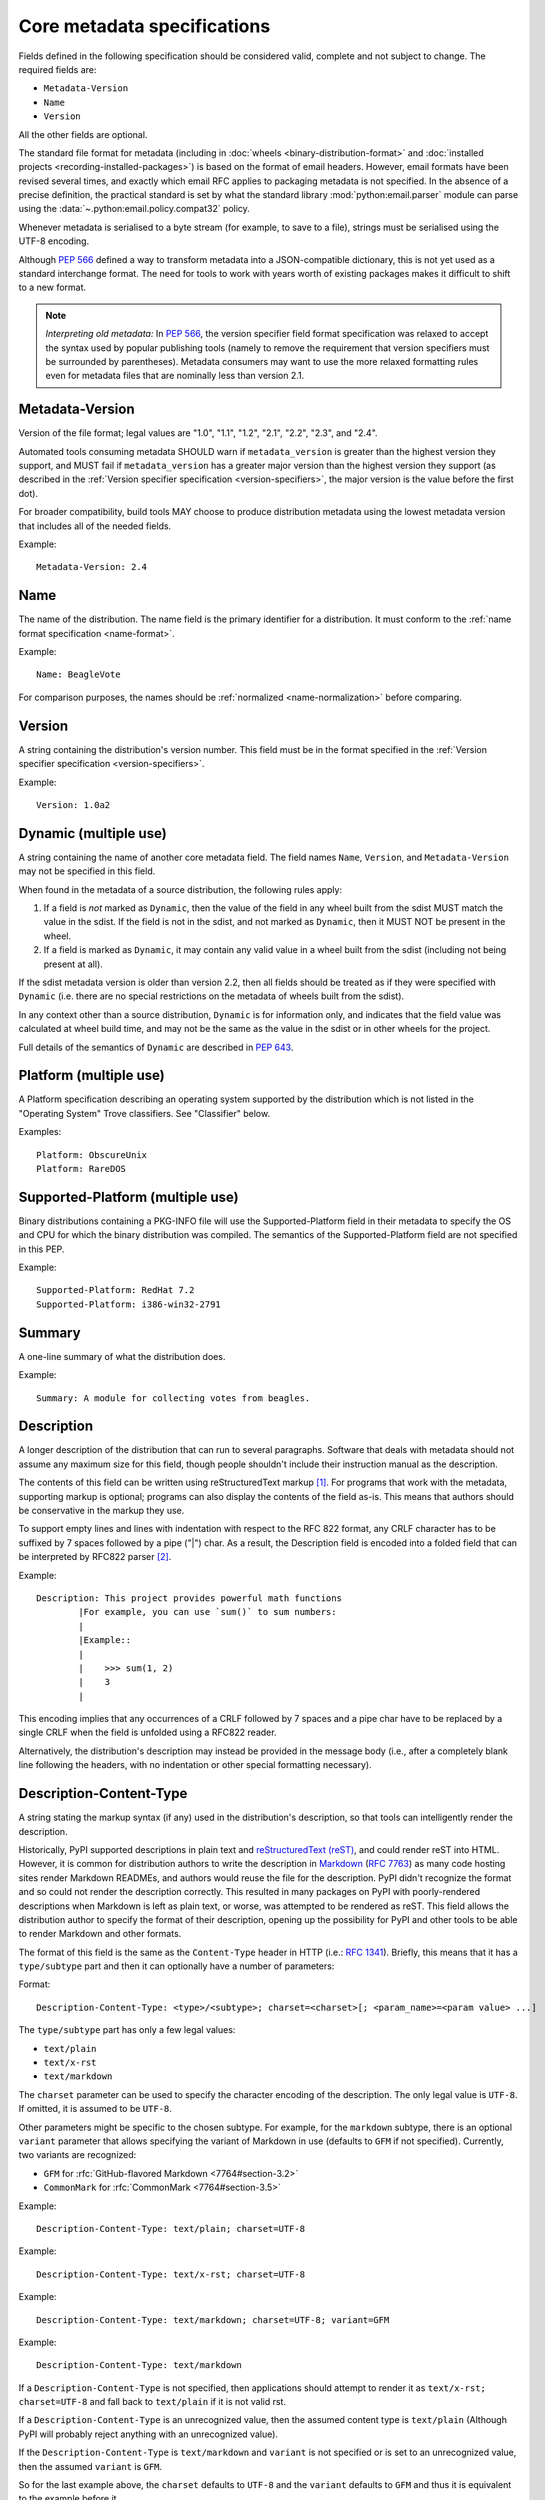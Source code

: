 .. highlight:: text

.. _`core-metadata`:

============================
Core metadata specifications
============================

Fields defined in the following specification should be considered valid,
complete and not subject to change. The required fields are:

- ``Metadata-Version``
- ``Name``
- ``Version``

All the other fields are optional.

The standard file format for metadata (including in :doc:`wheels
<binary-distribution-format>` and :doc:`installed projects
<recording-installed-packages>`) is based on the format of email headers.
However, email formats have been revised several times, and exactly which email
RFC applies to packaging metadata is not specified. In the absence of a precise
definition, the practical standard is set by what the standard library
:mod:`python:email.parser` module can parse using the
:data:`~.python:email.policy.compat32` policy.

Whenever metadata is serialised to a byte stream (for example, to save
to a file), strings must be serialised using the UTF-8 encoding.

Although :pep:`566` defined a way to transform metadata into a JSON-compatible
dictionary, this is not yet used as a standard interchange format. The need for
tools to work with years worth of existing packages makes it difficult to shift
to a new format.

.. note:: *Interpreting old metadata:* In :pep:`566`, the version specifier
   field format specification was relaxed to accept the syntax used by popular
   publishing tools (namely to remove the requirement that version specifiers
   must be surrounded by parentheses). Metadata consumers may want to use the
   more relaxed formatting rules even for metadata files that are nominally
   less than version 2.1.


.. _core-metadata-metadata-version:

Metadata-Version
================

.. versionadded:: 1.0

Version of the file format; legal values are "1.0", "1.1", "1.2", "2.1",
"2.2", "2.3", and "2.4".

Automated tools consuming metadata SHOULD warn if ``metadata_version`` is
greater than the highest version they support, and MUST fail if
``metadata_version`` has a greater major version than the highest
version they support (as described in the
:ref:`Version specifier specification <version-specifiers>`,
the major version is the value before the first dot).

For broader compatibility, build tools MAY choose to produce
distribution metadata using the lowest metadata version that includes
all of the needed fields.

Example::

    Metadata-Version: 2.4


.. _core-metadata-name:

Name
====

.. versionadded:: 1.0
.. versionchanged:: 2.1
   Added restrictions on format from the :ref:`name format <name-format>`.

The name of the distribution. The name field is the primary identifier for a
distribution. It must conform to the :ref:`name format specification
<name-format>`.

Example::

    Name: BeagleVote

For comparison purposes, the names should be :ref:`normalized <name-normalization>` before comparing.

.. _core-metadata-version:

Version
=======

.. versionadded:: 1.0

A string containing the distribution's version number.  This
field  must be in the format specified in the
:ref:`Version specifier specification <version-specifiers>`.

Example::

    Version: 1.0a2


.. _core-metadata-dynamic:

Dynamic (multiple use)
======================

.. versionadded:: 2.2

A string containing the name of another core metadata field. The field
names ``Name``, ``Version``, and ``Metadata-Version`` may not be specified
in this field.

When found in the metadata of a source distribution, the following
rules apply:

1. If a field is *not* marked as ``Dynamic``, then the value of the field
   in any wheel built from the sdist MUST match the value in the sdist.
   If the field is not in the sdist, and not marked as ``Dynamic``, then
   it MUST NOT be present in the wheel.
2. If a field is marked as ``Dynamic``, it may contain any valid value in
   a wheel built from the sdist (including not being present at all).

If the sdist metadata version is older than version 2.2, then all fields should
be treated as if they were specified with ``Dynamic`` (i.e. there are no special
restrictions on the metadata of wheels built from the sdist).

In any context other than a source distribution, ``Dynamic`` is for information
only, and indicates that the field value was calculated at wheel build time,
and may not be the same as the value in the sdist or in other wheels for the
project.

Full details of the semantics of ``Dynamic`` are described in :pep:`643`.

.. _core-metadata-platform:

Platform (multiple use)
=======================

.. versionadded:: 1.0

A Platform specification describing an operating system supported by
the distribution which is not listed in the "Operating System" Trove classifiers.
See "Classifier" below.

Examples::

    Platform: ObscureUnix
    Platform: RareDOS

.. _core-metadata-supported-platform:

Supported-Platform (multiple use)
=================================

.. versionadded:: 1.1

Binary distributions containing a PKG-INFO file will use the
Supported-Platform field in their metadata to specify the OS and
CPU for which the binary distribution was compiled.  The semantics of
the Supported-Platform field are not specified in this PEP.

Example::

    Supported-Platform: RedHat 7.2
    Supported-Platform: i386-win32-2791


.. _core-metadata-summary:

Summary
=======

.. versionadded:: 1.0

A one-line summary of what the distribution does.

Example::

    Summary: A module for collecting votes from beagles.

.. Some of these headings used to have a suffix "(optional)". This became part
   of links (...#description-optional). We have changed the headings (required
   fields are now listed at the start of the specification), but added explicit
   link targets like this one, so that links to the individual sections are not
   broken.


.. _description-optional:
.. _core-metadata-description:

Description
===========

.. versionadded:: 1.0
.. versionchanged:: 2.1
   This field may be specified in the message body instead.

A longer description of the distribution that can run to several
paragraphs.  Software that deals with metadata should not assume
any maximum size for this field, though people shouldn't include
their instruction manual as the description.

The contents of this field can be written using reStructuredText
markup [1]_.  For programs that work with the metadata, supporting
markup is optional; programs can also display the contents of the
field as-is.  This means that authors should be conservative in
the markup they use.

To support empty lines and lines with indentation with respect to
the RFC 822 format, any CRLF character has to be suffixed by 7 spaces
followed by a pipe ("|") char. As a result, the Description field is
encoded into a folded field that can be interpreted by RFC822
parser [2]_.

Example::

    Description: This project provides powerful math functions
            |For example, you can use `sum()` to sum numbers:
            |
            |Example::
            |
            |    >>> sum(1, 2)
            |    3
            |

This encoding implies that any occurrences of a CRLF followed by 7 spaces
and a pipe char have to be replaced by a single CRLF when the field is unfolded
using a RFC822 reader.

Alternatively, the distribution's description may instead be provided in the
message body (i.e., after a completely blank line following the headers, with
no indentation or other special formatting necessary).


.. _description-content-type-optional:
.. _core-metadata-description-content-type:

Description-Content-Type
========================

.. versionadded:: 2.1

A string stating the markup syntax (if any) used in the distribution's
description, so that tools can intelligently render the description.

Historically, PyPI supported descriptions in plain text and `reStructuredText
(reST) <https://docutils.sourceforge.io/docs/ref/rst/restructuredtext.html>`_,
and could render reST into HTML. However, it is common for distribution
authors to write the description in `Markdown
<https://daringfireball.net/projects/markdown/>`_ (:rfc:`7763`) as many code hosting sites render
Markdown READMEs, and authors would reuse the file for the description. PyPI
didn't recognize the format and so could not render the description correctly.
This resulted in many packages on PyPI with poorly-rendered descriptions when
Markdown is left as plain text, or worse, was attempted to be rendered as reST.
This field allows the distribution author to specify the format of their
description, opening up the possibility for PyPI and other tools to be able to
render Markdown and other formats.

The format of this field is the same as the ``Content-Type`` header in HTTP
(i.e.:
`RFC 1341 <https://www.w3.org/Protocols/rfc1341/4_Content-Type.html>`_).
Briefly, this means that it has a ``type/subtype`` part and then it can
optionally have a number of parameters:

Format::

    Description-Content-Type: <type>/<subtype>; charset=<charset>[; <param_name>=<param value> ...]

The ``type/subtype`` part has only a few legal values:

- ``text/plain``
- ``text/x-rst``
- ``text/markdown``

The ``charset`` parameter can be used to specify the character encoding of
the description. The only legal value is ``UTF-8``. If omitted, it is assumed to
be ``UTF-8``.

Other parameters might be specific to the chosen subtype. For example, for the
``markdown`` subtype, there is an optional ``variant`` parameter that allows
specifying the variant of Markdown in use (defaults to ``GFM`` if not
specified). Currently, two variants are recognized:

- ``GFM`` for :rfc:`GitHub-flavored Markdown <7764#section-3.2>`
- ``CommonMark`` for :rfc:`CommonMark <7764#section-3.5>`

Example::

    Description-Content-Type: text/plain; charset=UTF-8

Example::

    Description-Content-Type: text/x-rst; charset=UTF-8

Example::

    Description-Content-Type: text/markdown; charset=UTF-8; variant=GFM

Example::

    Description-Content-Type: text/markdown

If a ``Description-Content-Type`` is not specified, then applications should
attempt to render it as ``text/x-rst; charset=UTF-8`` and fall back to
``text/plain`` if it is not valid rst.

If a ``Description-Content-Type`` is an unrecognized value, then the assumed
content type is ``text/plain`` (Although PyPI will probably reject anything
with an unrecognized value).

If the ``Description-Content-Type`` is ``text/markdown`` and ``variant`` is not
specified or is set to an unrecognized value, then the assumed ``variant`` is
``GFM``.

So for the last example above, the ``charset`` defaults to ``UTF-8`` and the
``variant`` defaults to ``GFM`` and thus it is equivalent to the example
before it.


.. _keywords-optional:
.. _core-metadata-keywords:

Keywords
========

.. versionadded:: 1.0

A list of additional keywords, separated by commas, to be used to assist
searching for the distribution in a larger catalog.

Example::

    Keywords: dog,puppy,voting,election

.. note::

   The specification previously showed keywords separated by spaces,
   but distutils and setuptools implemented it with commas.
   These tools have been very widely used for many years, so it was
   easier to update the specification to match the de facto standard.

.. _author-optional:
.. _core-metadata-author:

Author
======

.. versionadded:: 1.0

A string containing the author's name at a minimum; additional
contact information may be provided.

Example::

    Author: C. Schultz, Universal Features Syndicate,
            Los Angeles, CA <cschultz@peanuts.example.com>


.. _author-email-optional:
.. _core-metadata-author-email:

Author-email
============

.. versionadded:: 1.0

A string containing the author's e-mail address.  It can contain
a name and e-mail address in the legal forms for a RFC-822
``From:`` header.

Example::

    Author-email: "C. Schultz" <cschultz@example.com>

Per RFC-822, this field may contain multiple comma-separated e-mail
addresses::

    Author-email: cschultz@example.com, snoopy@peanuts.com


.. _maintainer-optional:
.. _core-metadata-maintainer:

Maintainer
==========

.. versionadded:: 1.2

A string containing the maintainer's name at a minimum; additional
contact information may be provided.

Note that this field is intended for use when a project is being
maintained by someone other than the original author:  it should be
omitted if it is identical to ``Author``.

Example::

    Maintainer: C. Schultz, Universal Features Syndicate,
            Los Angeles, CA <cschultz@peanuts.example.com>


.. _maintainer-email-optional:
.. _core-metadata-maintainer-email:

Maintainer-email
================

.. versionadded:: 1.2

A string containing the maintainer's e-mail address.  It can contain
a name and e-mail address in the legal forms for a RFC-822
``From:`` header.

Note that this field is intended for use when a project is being
maintained by someone other than the original author:  it should be
omitted if it is identical to ``Author-email``.

Example::

    Maintainer-email: "C. Schultz" <cschultz@example.com>

Per RFC-822, this field may contain multiple comma-separated e-mail
addresses::

    Maintainer-email: cschultz@example.com, snoopy@peanuts.com


.. _license-optional:
.. _core-metadata-license:

License
=======

.. versionadded:: 1.0
.. deprecated:: 2.4
   in favour of ``License-Expression``.

.. warning::
    As of Metadata 2.4, ``License`` and ``License-Expression`` are mutually
    exclusive. If both are specified, tools which parse metadata will disregard
    ``License`` and PyPI will reject uploads.
    See `PEP 639 <https://peps.python.org/pep-0639/#deprecate-license-field>`__.

Text indicating the license covering the distribution where the license
is not a selection from the "License" Trove classifiers. See
:ref:`"Classifier" <metadata-classifier>` below.
This field may also be used to specify a
particular version of a license which is named via the ``Classifier``
field, or to indicate a variation or exception to such a license.

Examples::

    License: This software may only be obtained by sending the
            author a postcard, and then the user promises not
            to redistribute it.

    License: GPL version 3, excluding DRM provisions


.. _license-expression-optional:
.. _core-metadata-license-expression:

License-Expression
==================

.. versionadded:: 2.4

Text string that is a valid SPDX
`license expression <https://peps.python.org/pep-0639/#term-license-expression>`__
as `defined in PEP 639 <https://peps.python.org/pep-0639/#spdx>`__.

Examples::

    License-Expression: MIT
    License-Expression: BSD-3-Clause
    License-Expression: MIT AND (Apache-2.0 OR BSD-2-Clause)
    License-Expression: MIT OR GPL-2.0-or-later OR (FSFUL AND BSD-2-Clause)
    License-Expression: GPL-3.0-only WITH Classpath-Exception-2.0 OR BSD-3-Clause
    License-Expression: LicenseRef-Special-License OR CC0-1.0 OR Unlicense
    License-Expression: LicenseRef-Proprietary


.. _license-file-optional:
.. _core-metadata-license-file:

License-File (multiple use)
===========================

.. versionadded:: 2.4

Each entry is a string representation of the path of a license-related file.
The path is located within the project source tree, relative to the project
root directory. For details see :pep:`639`.

Examples::

    License-File: LICENSE
    License-File: AUTHORS
    License-File: LICENSE.txt
    License-File: licenses/LICENSE.MIT
    License-File: licenses/LICENSE.CC0


.. _metadata-classifier:
.. _core-metadata-classifier:

Classifier (multiple use)
=========================

.. versionadded:: 1.1

Each entry is a string giving a single classification value
for the distribution.  Classifiers are described in :pep:`301`,
and the Python Package Index publishes a dynamic list of
`currently defined classifiers <https://pypi.org/classifiers/>`__.

.. note::
    The use of ``License ::`` classifiers  is deprecated as of Metadata 2.4,
    use ``License-Expression`` instead. See
    `PEP 639 <https://peps.python.org/pep-0639/#deprecate-license-classifiers>`_.

This field may be followed by an environment marker after a semicolon.

Examples::

    Classifier: Development Status :: 4 - Beta
    Classifier: Environment :: Console (Text Based)


.. _core-metadata-requires-dist:

Requires-Dist (multiple use)
============================

.. versionadded:: 1.2
.. versionchanged:: 2.1
   The field format specification was relaxed to accept the syntax used by
   popular publishing tools.

Each entry contains a string naming some other distutils
project required by this distribution.

The format of a requirement string contains from one to four parts:

* A project name, in the same format as the ``Name:`` field.
  The only mandatory part.
* A comma-separated list of 'extra' names. These are defined by
  the required project, referring to specific features which may
  need extra dependencies. The names MUST conform to the restrictions
  specified by the ``Provides-Extra:`` field.
* A version specifier. Tools parsing the format should accept optional
  parentheses around this, but tools generating it should not use
  parentheses.
* An environment marker after a semicolon. This means that the
  requirement is only needed in the specified conditions.

See :pep:`508` for full details of the allowed format.

The project names should correspond to names as found
on the `Python Package Index`_.

Version specifiers must follow the rules described in
:doc:`version-specifiers`.

Examples::

    Requires-Dist: pkginfo
    Requires-Dist: PasteDeploy
    Requires-Dist: zope.interface (>3.5.0)
    Requires-Dist: pywin32 >1.0; sys_platform == 'win32'


.. _core-metadata-requires-python:

Requires-Python
===============

.. versionadded:: 1.2

This field specifies the Python version(s) that the distribution is
compatible with. Installation tools may look at this when
picking which version of a project to install.

The value must be in the format specified in :doc:`version-specifiers`.

For example, if a distribution uses :ref:`f-strings <whatsnew36-pep498>`
then it may prevent installation on Python < 3.6 by specifying::

    Requires-Python: >=3.6

This field cannot be followed by an environment marker.

.. _core-metadata-requires-external:

Requires-External (multiple use)
================================

.. versionadded:: 1.2
.. versionchanged:: 2.1
   The field format specification was relaxed to accept the syntax used by
   popular publishing tools.

Each entry contains a string describing some dependency in the
system that the distribution is to be used.  This field is intended to
serve as a hint to downstream project maintainers, and has no
semantics which are meaningful to the ``distutils`` distribution.

The format of a requirement string is a name of an external
dependency, optionally followed by a version declaration within
parentheses.

This field may be followed by an environment marker after a semicolon.

Because they refer to non-Python software releases, version numbers
for this field are **not** required to conform to the format
specified in the :ref:`Version specifier specification <version-specifiers>`:
they should correspond to the version scheme used by the external dependency.

Notice that there is no particular rule on the strings to be used.

Examples::

    Requires-External: C
    Requires-External: libpng (>=1.5)
    Requires-External: make; sys_platform != "win32"


.. _core-metadata-project-url:

Project-URL (multiple-use)
==========================

.. versionadded:: 1.2

A string containing a browsable URL for the project and a label for it,
separated by a comma.

Example::

    Project-URL: Bug Tracker, http://bitbucket.org/tarek/distribute/issues/

The label is free text limited to 32 characters.

Starting with :pep:`753`, project metadata consumers (such as the Python
Package Index) can use a standard normalization process to discover "well-known"
labels, which can then be given special presentations when being rendered
for human consumption. See :ref:`well-known-project-urls`.

.. _metadata_provides_extra:
.. _core-metadata-provides-extra:
.. _provides-extra-optional-multiple-use:

Provides-Extra (multiple use)
=============================

.. versionadded:: 2.1
.. versionchanged:: 2.3
   :pep:`685` restricted valid values to be unambiguous (i.e. no normalization
   required). For older metadata versions, value restrictions were brought into
   line with ``Name:`` and normalization rules were introduced.

A string containing the name of an optional feature. A valid name consists only
of lowercase ASCII letters, ASCII numbers, and hyphen. It must start and end
with a letter or number. Hyphens cannot be followed by another hyphen. Names are
limited to those which match the following regex (which guarantees unambiguity)::

    ^[a-z0-9]+(-[a-z0-9]+)*$


The specified name may be used to make a dependency conditional on whether the
optional feature has been requested.

Example::

    Provides-Extra: pdf
    Requires-Dist: reportlab; extra == 'pdf'

A second distribution requires an optional dependency by placing it
inside square brackets, and can request multiple features by separating
them with a comma (,). The requirements are evaluated for each requested
feature and added to the set of requirements for the distribution.

Example::

    Requires-Dist: beaglevote[pdf]
    Requires-Dist: libexample[test, doc]

Two feature names ``test`` and ``doc`` are reserved to mark dependencies that
are needed for running automated tests and generating documentation,
respectively.

It is legal to specify ``Provides-Extra:`` without referencing it in any
``Requires-Dist:``.

When writing data for older metadata versions, names MUST be normalized
following the same rules used for the ``Name:`` field when performing
comparisons. Tools writing metadata MUST raise an error if two
``Provides-Extra:`` entries would clash after being normalized.

When reading data for older metadata versions, tools SHOULD warn when values
for this field would be invalid under newer metadata versions. If a value would
be invalid following the rules for ``Name:`` in any core metadata version, the
user SHOULD be warned and the value ignored to avoid ambiguity. Tools MAY choose
to raise an error when reading an invalid name for older metadata versions.


Rarely Used Fields
==================

The fields in this section are currently rarely used, as their design
was inspired by comparable mechanisms in Linux package management systems,
and it isn't at all clear how tools should interpret them in the context
of an open index server such as `PyPI <https://pypi.org>`__.

As a result, popular installation tools ignore them completely, which in
turn means there is little incentive for package publishers to set them
appropriately. However, they're retained in the metadata specification,
as they're still potentially useful for informational purposes, and can
also be used for their originally intended purpose in combination with
a curated package repository.

.. _core-metadata-provides-dist:

Provides-Dist (multiple use)
----------------------------

.. versionadded:: 1.2
.. versionchanged:: 2.1
   The field format specification was relaxed to accept the syntax used by
   popular publishing tools.

Each entry contains a string naming a Distutils project which
is contained within this distribution.  This field *must* include
the project identified in the ``Name`` field, followed by the
version : Name (Version).

A distribution may provide additional names, e.g. to indicate that
multiple projects have been bundled together.  For instance, source
distributions of the ``ZODB`` project have historically included
the ``transaction`` project, which is now available as a separate
distribution.  Installing such a source distribution satisfies
requirements for both ``ZODB`` and ``transaction``.

A distribution may also provide a "virtual" project name, which does
not correspond to any separately-distributed project:  such a name
might be used to indicate an abstract capability which could be supplied
by one of multiple projects.  E.g., multiple projects might supply
RDBMS bindings for use by a given ORM:  each project might declare
that it provides ``ORM-bindings``, allowing other projects to depend
only on having at most one of them installed.

A version declaration may be supplied and must follow the rules described
in :doc:`version-specifiers`. The distribution's version number will be implied
if none is specified.

This field may be followed by an environment marker after a semicolon.

Examples::

    Provides-Dist: OtherProject
    Provides-Dist: AnotherProject==3.4
    Provides-Dist: virtual_package; python_version >= "3.4"

.. _core-metadata-obsoletes-dist:

Obsoletes-Dist (multiple use)
-----------------------------

.. versionadded:: 1.2
.. versionchanged:: 2.1
   The field format specification was relaxed to accept the syntax used by
   popular publishing tools.

Each entry contains a string describing a distutils project's distribution
which this distribution renders obsolete, meaning that the two projects
should not be installed at the same time.

Version declarations can be supplied.  Version numbers must be in the
format specified in :doc:`version-specifiers`.

This field may be followed by an environment marker after a semicolon.

The most common use of this field will be in case a project name
changes, e.g. Gorgon 2.3 gets subsumed into Torqued Python 1.0.
When you install Torqued Python, the Gorgon distribution should be
removed.

Examples::

    Obsoletes-Dist: Gorgon
    Obsoletes-Dist: OtherProject (<3.0)
    Obsoletes-Dist: Foo; os_name == "posix"


Deprecated Fields
=================

.. _home-page-optional:
.. _core-metadata-home-page:

Deprecated fields are valid metadata fields for any metadata version. Tools
MUST attempt to convert deprecated fields to non-deprecated fields when
appropriate. Tools SHOULD warn users when deprecated fields are used.

Home-page
---------

.. versionadded:: 1.0

.. deprecated:: 1.2

    Per :pep:`753`, use :ref:`core-metadata-project-url` instead.

A string containing the URL for the distribution's home page.

Example::

    Home-page: http://www.example.com/~cschultz/bvote/

.. _core-metadata-download-url:

Download-URL
------------

.. versionadded:: 1.1

.. deprecated:: 1.2

    Per :pep:`753`, use :ref:`core-metadata-project-url` instead.

A string containing the URL from which this version of the distribution
can be downloaded.  (This means that the URL can't be something like
"``.../BeagleVote-latest.tgz``", but instead must be
"``.../BeagleVote-0.45.tgz``".)

Requires
--------

.. versionadded:: 1.1
.. deprecated:: 1.2
   in favour of ``Requires-Dist``

Each entry contains a string describing some other module or package required
by this package.

The format of a requirement string is identical to that of a module or package
name usable with the ``import`` statement, optionally followed by a version
declaration within parentheses.

A version declaration is a series of conditional operators and version numbers,
separated by commas. Conditional operators must be one of "<", ">"', "<=",
">=", "==", and "!=". Version numbers must be in the format accepted by the
``distutils.version.StrictVersion`` class: two or three dot-separated numeric
components, with an optional "pre-release" tag on the end consisting of the
letter 'a' or 'b' followed by a number. Example version numbers are "1.0",
"2.3a2", "1.3.99",

Any number of conditional operators can be specified, e.g. the string ">1.0,
!=1.3.4, <2.0" is a legal version declaration.

All of the following are possible requirement strings: "rfc822", "zlib
(>=1.1.4)", "zope".

There’s no canonical list of what strings should be used; the Python community
is left to choose its own standards.

Examples::

    Requires: re
    Requires: sys
    Requires: zlib
    Requires: xml.parsers.expat (>1.0)
    Requires: psycopg


Provides
--------

.. versionadded:: 1.1
.. deprecated:: 1.2
   in favour of ``Provides-Dist``

Each entry contains a string describing a package or module that will be
provided by this package once it is installed. These strings should match the
ones used in Requirements fields. A version declaration may be supplied
(without a comparison operator); the package’s version number will be implied
if none is specified.

Examples::

    Provides: xml
    Provides: xml.utils
    Provides: xml.utils.iso8601
    Provides: xml.dom
    Provides: xmltools (1.3)


Obsoletes
---------

.. versionadded:: 1.1
.. deprecated:: 1.2
   in favour of ``Obsoletes-Dist``

Each entry contains a string describing a package or module that this package
renders obsolete, meaning that the two packages should not be installed at the
same time. Version declarations can be supplied.

The most common use of this field will be in case a package name changes, e.g.
Gorgon 2.3 gets subsumed into Torqued Python 1.0. When you install Torqued
Python, the Gorgon package should be removed.

Example::

    Obsoletes: Gorgon


History
=======

- March 2001: Core metadata 1.0 was approved through :pep:`241`.
- April 2003: Core metadata 1.1 was approved through :pep:`314`:
- February 2010: Core metadata 1.2 was approved through :pep:`345`.
- February 2018: Core metadata 2.1 was approved through :pep:`566`.

  - Added ``Description-Content-Type`` and ``Provides-Extra``.
  - Added canonical method for transforming metadata to JSON.
  - Restricted the grammar of the ``Name`` field.

- October 2020: Core metadata 2.2 was approved through :pep:`643`.

  - Added the ``Dynamic`` field.

- March 2022: Core metadata 2.3 was approved through :pep:`685`.

  - Restricted extra names to be normalized.

- August 2024: Core metadata 2.4 was approved through :pep:`639`.

  - Added the ``License-Expression`` field.
  - Added the ``License-File`` field.

----

.. [1] reStructuredText markup:
   https://docutils.sourceforge.io/

.. _`Python Package Index`: https://pypi.org/

.. [2] RFC 822 Long Header Fields:
   :rfc:`822#section-3.1.1`
